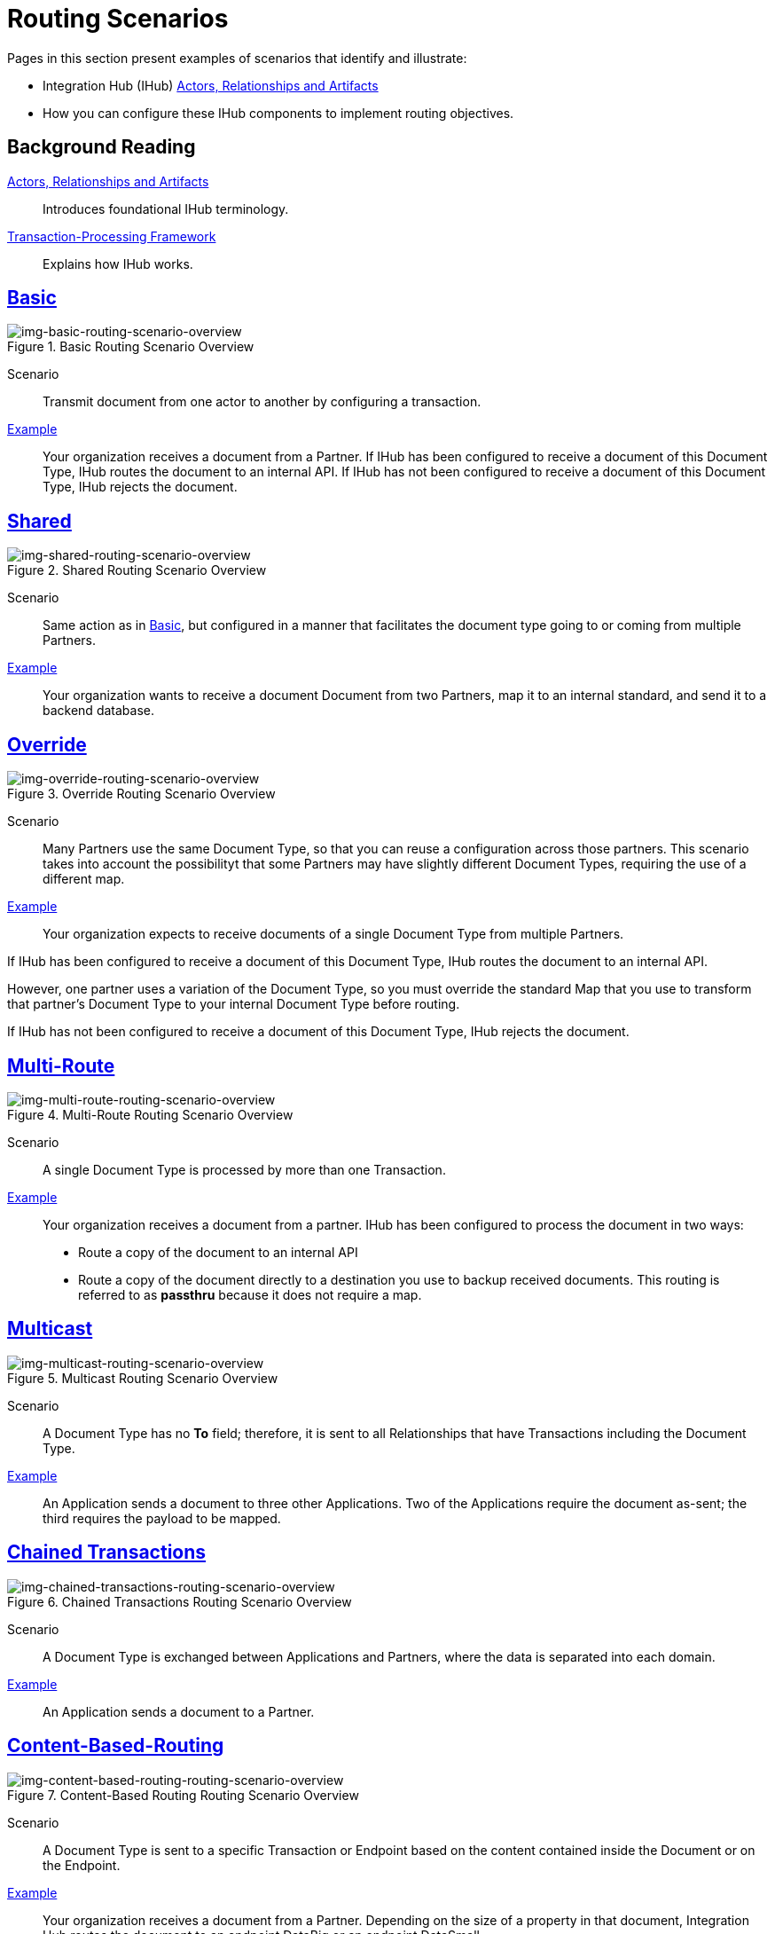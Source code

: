 = Routing Scenarios

Pages in this section present examples of scenarios that identify and illustrate:

* Integration Hub (IHub) xref:actors-relationships-and-artifacts.adoc[Actors, Relationships and Artifacts]
* How you can configure these IHub components to implement routing objectives.


== Background Reading

xref:actors-relationships-and-artifacts.adoc[Actors, Relationships and Artifacts]:: Introduces foundational IHub terminology. 

xref:transaction-processing-framework.adoc[Transaction-Processing Framework]:: Explains how IHub works. 


== xref:basic-routing-scenario.adoc[Basic]

[[img-basic-routing-scenario-overview]]

image::basic-routing-scenario-overview.png[img-basic-routing-scenario-overview, title="Basic Routing Scenario Overview"]

Scenario::
Transmit document from one actor to another by configuring a transaction.

xref:basic-routing-scenario.adoc[Example]::
Your organization receives a document from a Partner. If IHub has been configured to receive a document of this Document Type, IHub routes the document to an internal API. If IHub has not been configured to receive a document of this Document Type, IHub rejects the document.

== xref:shared-routing-scenario.adoc[Shared]

[[img-shared-routing-scenario-overview]]

image::shared-routing-scenario-overview.png[img-shared-routing-scenario-overview, title="Shared Routing Scenario Overview"]

Scenario::
Same action as in xref:basic-routing-scenario.adoc[Basic], but configured in a manner that facilitates the document type going to or coming from multiple Partners.

xref:shared-routing-scenario.adoc[Example]::


Your organization wants to receive a document Document from two Partners, map it to an internal standard, and send it to a backend database.

== xref:override-routing-scenario.adoc[Override]

[[img-override-routing-scenario-overview]]

image::override-routing-scenario-overview.png[img-override-routing-scenario-overview, title="Override Routing Scenario Overview"]

Scenario::
Many Partners use the same Document Type, so that you can reuse a configuration across those partners. This scenario takes into account the possibilityt that some Partners may have slightly different Document Types, requiring the use of a different map.


xref:override-routing-scenario.adoc[Example]::
Your organization expects to receive documents of a single Document Type from multiple Partners.

If IHub has been configured to receive a document of this Document Type, IHub routes the document to an internal API.

However, one partner uses a variation of the Document Type, so you must override the standard Map that you use to transform that partner’s Document Type to your internal Document Type before routing.

If IHub has not been configured to receive a document of this Document Type, IHub rejects the document.

== xref:multi-route-routing-scenario.adoc[Multi-Route]

[[img-multi-route-routing-scenario-overview]]

image::multi-route-routing-scenario-overview.png[img-multi-route-routing-scenario-overview, title="Multi-Route Routing Scenario Overview"]

Scenario::
A single Document Type is processed by more than one Transaction.

xref:multi-route-routing-scenario.adoc[Example]::

Your organization receives a document from a partner.
IHub has been configured to process the document in two ways:

* Route a copy of the document to an internal API
* Route a copy of the document directly to a destination you use to backup received documents. This routing is referred to as *passthru* because it does not require a map.  

== xref:multicast-routing-scenario.adoc[Multicast]

[[img-multicast-routing-scenario-overview]]

image::multicast-routing-scenario-overview.png[img-multicast-routing-scenario-overview, title="Multicast Routing Scenario Overview"]

Scenario:: 
A Document Type has no *To* field; therefore, it is sent to all Relationships that have Transactions including the Document Type. 


xref:multicast-routing-scenario.adoc[Example]:: 
An Application sends a document to three other Applications. Two of the Applications require the document as-sent; the third requires the payload to be mapped.

== xref:chained-transactions-routing-scenario.adoc[Chained Transactions]

[[img-chained-transactions-routing-scenario-overview]]

image::chained-transactions-routing-scenario-overview.png[img-chained-transactions-routing-scenario-overview, title="Chained Transactions Routing Scenario Overview"]

Scenario::
A Document Type is exchanged between Applications and Partners, where the data is separated into each domain.


xref:chained-transactions-routing-scenario.adoc[Example]::
An Application sends a document to a Partner.

== xref:content-based-routing-routing-scenario.adoc[Content-Based-Routing] 

[[img-content-based-routing-routing-scenario-overview]]

image::content-based-routing-routing-scenario-overview.png[img-content-based-routing-routing-scenario-overview, title="Content-Based Routing Routing Scenario Overview"]

Scenario::
A Document Type is sent to a specific Transaction or Endpoint based on the content contained inside the Document or on the Endpoint.

xref:content-based-routing-routing-scenario.adoc[Example]::
Your organization receives a document from a Partner. Depending on the size of a property in that document, Integration Hub routes the document to an endpoint DataBig or an endpoint DataSmall.